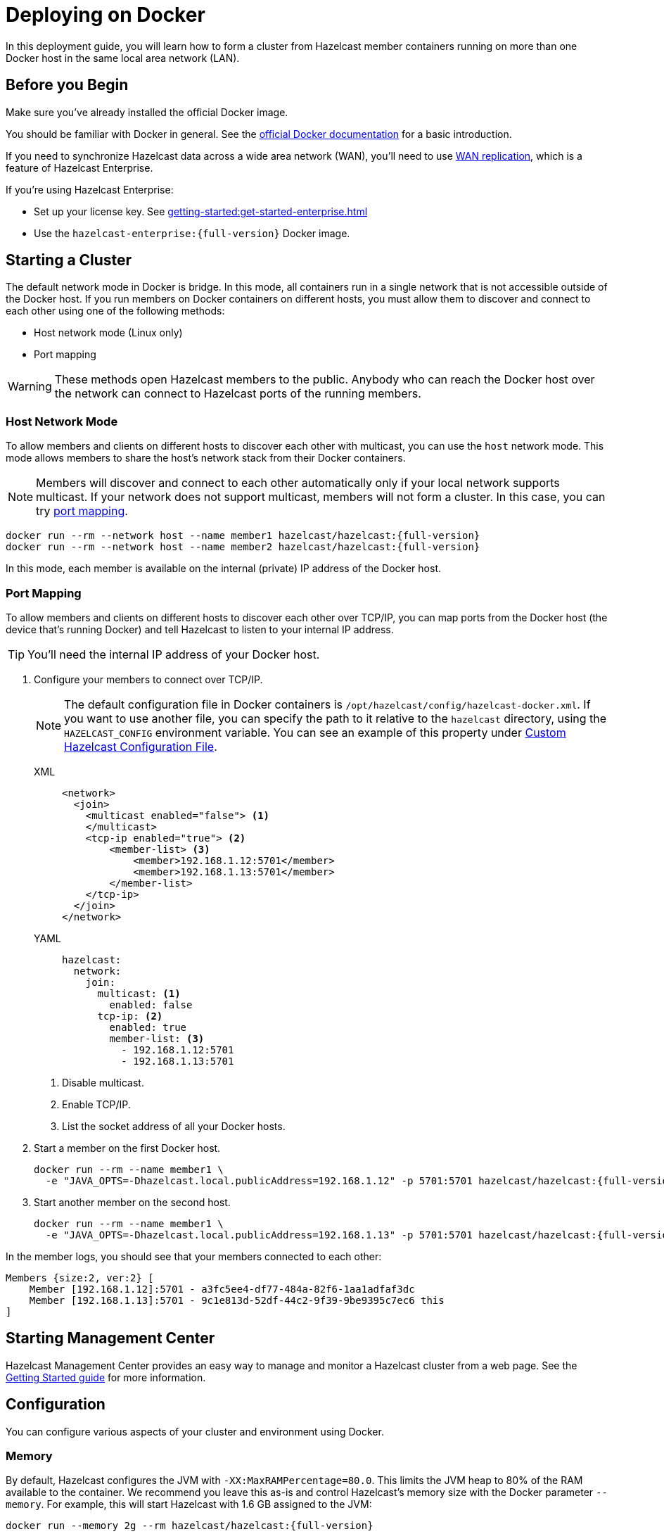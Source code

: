 = Deploying on Docker
:description: In this deployment guide, you will learn how to form a cluster from Hazelcast member containers running on more than one Docker host in the same local area network (LAN).

[[installing-using-docker]]

{description}

== Before you Begin

Make sure you've already installed the official Docker image.

You should be familiar with Docker in general. See the https://docs.docker.com/get-started/[official Docker documentation^] for a basic introduction.

If you need to synchronize Hazelcast data across a wide area network (WAN), you'll need to use xref:wan:wan.adoc[WAN replication], which is a feature of Hazelcast Enterprise.

If you're using Hazelcast Enterprise:

- Set up your license key. See xref:getting-started:get-started-enterprise.adoc[]
- Use the `hazelcast-enterprise:{full-version}` Docker image.

== Starting a Cluster

The default network mode in Docker is bridge. In this mode, all containers run in a single network that is not accessible outside of the Docker host. If you run members on Docker containers on different hosts, you must allow them to discover and connect to each other using one of the following methods:

- Host network mode (Linux only)
- Port mapping

WARNING: These methods open Hazelcast members to the public. Anybody who can reach the Docker host over the network can connect to Hazelcast ports of the running members.

=== Host Network Mode

To allow members and clients on different hosts to discover each other with multicast, you can use the `host` network mode. This mode allows members to share the host’s network stack from their Docker containers.

NOTE: Members will discover and connect to each other automatically only if your local network supports multicast. If your network does not support multicast, members will not form a cluster. In this case, you can try <<port-mapping, port mapping>>.

[source,bash,subs="attributes+"]
----
docker run --rm --network host --name member1 hazelcast/hazelcast:{full-version}
docker run --rm --network host --name member2 hazelcast/hazelcast:{full-version}
----

In this mode, each member is available on the internal (private) IP address of the Docker host.

=== Port Mapping

To allow members and clients on different hosts to discover each other over TCP/IP, you can map ports from the Docker host (the device that's running Docker) and tell Hazelcast to listen to your internal IP address.

TIP: You'll need the internal IP address of your Docker host.

. Configure your members to connect over TCP/IP.
+
NOTE: The default configuration file in Docker containers is `/opt/hazelcast/config/hazelcast-docker.xml`.
If you want to use another file, you can specify the path to it relative to the `hazelcast` directory, using the `HAZELCAST_CONFIG` environment variable. You can see an example of this property under <<custom-hazelcast-configuration-file, Custom Hazelcast Configuration File>>.
+
[tabs]
====
XML::
+
--
[source,xml]
----
<network>
  <join>
    <multicast enabled="false"> <1>
    </multicast>
    <tcp-ip enabled="true"> <2>
        <member-list> <3>
            <member>192.168.1.12:5701</member>
            <member>192.168.1.13:5701</member>
        </member-list>
    </tcp-ip>
  </join>
</network>
----
--
YAML::
+
--
[source,yaml]
----
hazelcast:
  network:
    join:
      multicast: <1>
        enabled: false
      tcp-ip: <2>
        enabled: true
        member-list: <3>
          - 192.168.1.12:5701
          - 192.168.1.13:5701
----
--
====
+
<1> Disable multicast.
<2> Enable TCP/IP.
<3> List the socket address of all your Docker hosts.

. Start a member on the first Docker host.
+
[source,bash,subs="attributes+"]
----
docker run --rm --name member1 \
  -e "JAVA_OPTS=-Dhazelcast.local.publicAddress=192.168.1.12" -p 5701:5701 hazelcast/hazelcast:{full-version}
----

. Start another member on the second host.
+
[source,bash,subs="attributes+"]
----
docker run --rm --name member1 \
  -e "JAVA_OPTS=-Dhazelcast.local.publicAddress=192.168.1.13" -p 5701:5701 hazelcast/hazelcast:{full-version}
----

In the member logs, you should see that your members connected to each other:

```
Members {size:2, ver:2} [
    Member [192.168.1.12]:5701 - a3fc5ee4-df77-484a-82f6-1aa1adfaf3dc
    Member [192.168.1.13]:5701 - 9c1e813d-52df-44c2-9f39-9be9395c7ec6 this
]
```

== Starting Management Center

Hazelcast Management Center provides an easy way to manage and monitor a Hazelcast
cluster from a web page. See the xref:{page-latest-supported-mc}@management-center:ROOT:getting-started.adoc[Getting Started guide]
for more information.

== Configuration

You can configure various aspects of your cluster and environment using Docker.

=== Memory

By default, Hazelcast configures the JVM with `-XX:MaxRAMPercentage=80.0`.
This limits the JVM heap to 80% of the RAM available to the container.
We recommend you leave this as-is and control Hazelcast's memory size with the
Docker parameter `--memory`. For example, this will start Hazelcast with 1.6
GB assigned to the JVM:

[source,bash,subs="attributes+"]
----
docker run --memory 2g --rm hazelcast/hazelcast:{full-version}
----

=== JAVA_OPTS

To change the JVM parameters directly, use the `JAVA_OPTS` environment
variable. Hazelcast passes it to the JVM when starting. For example:

[source,bash,subs="attributes+"]
----
docker run --memory 2g -e JAVA_OPTS="-XX:MaxRAMPercentage=85.0" --rm hazelcast/hazelcast:{full-version}
----

Make sure to leave enough free RAM for Metaspace and other overheads.

=== Custom Hazelcast Configuration File

You can configure Hazelcast with your own YAML or XML file
by replacing the default ones in the container at
`/opt/hazelcast`. We recommend that you use the default
configuration file as a starting point:

[source,bash,subs="attributes+"]
----
docker run --rm hazelcast/hazelcast:{full-version} \
cat /opt/hazelcast/config/examples/hazelcast-docker.yaml \
> hazelcast.yaml
----

Now edit the file and apply it when starting Hazelcast:

[source,bash,subs="attributes+"]
----
docker run \
-v "$(pwd)"/hazelcast.yml:/opt/hazelcast/hazelcast.yml \
-e HAZELCAST_CONFIG=hazelcast.yml \
-p:5701:5701 hazelcast/hazelcast:{full-version}
----

=== Extend Hazelcast's CLASSPATH with Custom Jars and Files

If you have to add more classes or files to Hazelcast's classpath, one way to
do it is to put them in a directory such as `ext`, mount it to the
container, and set the `CLASSPATH` environment variable:

[source,bash,subs="attributes+"]
----
docker run \
-v /path/to/ext:/opt/hazelcast/ext \
-e CLASSPATH="/opt/hazelcast/ext/" \
-p:5701:5701 hazelcast/hazelcast:{full-version}
----

If you have just one file to add, it's simpler to mount it directly to the
Hazelcast `lib` directory:

[source,bash,subs="attributes+"]
----
docker run \
-v /path/to/my.jar:/opt/hazelcast-jet/lib/my.jar \
-p:5701:5701 hazelcast/hazelcast:{full-version}

----

=== Changing Logging Level

You can set the logging level using the `LOGGING_LEVEL` environment
variable:

[source,bash,subs="attributes+"]
----
docker run -e LOGGING_LEVEL=DEBUG hazelcast/hazelcast:{full-version}
----

Available logging levels are (from highest to lowest): `FATAL`, `ERROR`,
`WARN`, `INFO`, `DEBUG`, `TRACE`. The default logging level is `INFO`.

If you need more control over logging, you can supply your own
`log4j2.properties` file. Use the default one as the starting point:

[source,bash,subs="attributes+"]
----
docker run --rm hazelcast/hazelcast:{full-version} cat /opt/hazelcast/log4j2.properties > log4j2.properties
----

Edit the file and mount it when starting Hazelcast:

[source,bash,subs="attributes+"]
----
docker run -v /path/to/log4j2.properties:/opt/hazelcast/log4j2.properties hazelcast/hazelcast:{full-version}
----

== Building a Custom Image from the Slim Image

Hazelcast offers a slim Docker image that
contains only the core Hazelcast engine. When image size is a concern, you can use it
as the starting point to build your custom image with just the
extensions you need.

This example creates a Docker image for Hazelcast with the Kafka extension.

[source,dockerfile,subs="attributes+"]
----
FROM hazelcast:{full-version}-slim
ARG HZ_HOME=/opt/hazelcast
ARG REPO_URL=https://repo1.maven.org/maven2/com/hazelcast
ADD $REPO_URL/hazelcast-kafka/5.0/hazelcast-kafka-5.0-jar-with-dependencies.jar $HZ_HOME/lib/
# ... more ADD statements ...
----

NOTE: To find the available extensions and their URLs, open the
https://repo1.maven.org/maven2/com/hazelcast/hazelcast[Maven repository] in your browser.

To build an image from a Dockerfile, use the following command, which gives the image the name `hazelcast-with-kafka`:

[source,bash]
----
docker build . -t hazelcast-with-kafka
----

To start a Docker container from the image:

[source,bash]
----
docker run -p 5701:5701 hazelcast-with-kafka
----

For more information about Dockerfile, see the https://docs.docker.com/engine/reference/builder/[Docker documentation].
